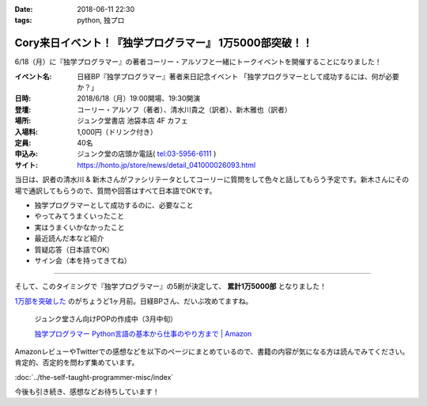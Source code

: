 :date: 2018-06-11 22:30
:tags: python, 独プロ

========================================================
Cory来日イベント！『独学プログラマー』 1万5000部突破！！
========================================================

6/18（月）に『独学プログラマー』の著者コーリー・アルソフと一緒にトークイベントを開催することになりました！

.. raw:: html

   <blockquote class="twitter-tweet" data-lang="ja"><p lang="ja" dir="ltr">イベント情報：2018/6/18（月）19:30〜　日経BP『独学プログラマー』著者来日記念イベント 「独学プログラマーとして成功するには、何が必要か？」コーリー・アルソフ氏（著者）×清水川貴之氏（訳者）×新木雅也氏（訳者） 定員40名 お申込みは店頭かお電話で！03-5956-6111 <a href="https://t.co/vw6UPXcYOJ">https://t.co/vw6UPXcYOJ</a></p>&mdash; ジュンク堂書店池袋本店/PC書 (@junkudo_ike_pc) <a href="https://twitter.com/junkudo_ike_pc/status/1003901965783392256?ref_src=twsrc%5Etfw">2018年6月5日</a></blockquote>
   <script async src="https://platform.twitter.com/widgets.js" charset="utf-8"></script>


:イベント名: 日経BP『独学プログラマー』著者来日記念イベント 「独学プログラマーとして成功するには、何が必要か？」
:日時: 2018/6/18（月）19:00開場、19:30開演
:登壇: コーリー・アルソフ（著者）、清水川貴之（訳者）、新木雅也（訳者）
:場所: ジュンク堂書店 池袋本店 4F カフェ
:入場料: 1,000円（ドリンク付き）
:定員: 40名
:申込み: ジュンク堂の店頭か電話( tel:03-5956-6111 )
:サイト: https://honto.jp/store/news/detail_041000026093.html

当日は、訳者の清水川 & 新木さんがファシリテータとしてコーリーに質問をして色々と話してもらう予定です。新木さんにその場で通訳してもらうので、質問や回答はすべて日本語でOKです。

* 独学プログラマーとして成功するのに、必要なこと
* やってみてうまくいったこと
* 実はうまくいかなかったこと
* 最近読んだ本など紹介
* 質疑応答（日本語でOK）
* サイン会（本を持ってきてね）

------------------

そして、このタイミングで『独学プログラマー』の5刷が決定して、 **累計1万5000部** となりました！

`1万部を突破した <../the-self-taught-programmer-10k/index>`_ のがちょうど1ヶ月前。日経BPさん、だいぶ攻めてますね。

.. figure:: the-self-taught-programmer-book-and-pop.jpg.*
   :width: 80%
   :target: http://amzn.to/2BUSS3e

   ジュンク堂さん向けPOPの作成中（3月中旬）

   `独学プログラマー Python言語の基本から仕事のやり方まで | Amazon <http://amzn.to/2BUSS3e>`_


AmazonレビューやTwitterでの感想などを以下のページにまとめているので、書籍の内容が気になる方は読んでみてください。肯定的、否定的を問わず集めています。

:doc:`../the-self-taught-programmer-misc/index`

今後も引き続き、感想などお待ちしています！

